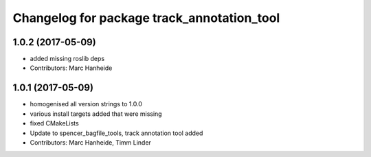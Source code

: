 ^^^^^^^^^^^^^^^^^^^^^^^^^^^^^^^^^^^^^^^^^^^
Changelog for package track_annotation_tool
^^^^^^^^^^^^^^^^^^^^^^^^^^^^^^^^^^^^^^^^^^^

1.0.2 (2017-05-09)
------------------
* added missing roslib deps
* Contributors: Marc Hanheide

1.0.1 (2017-05-09)
------------------
* homogenised all version strings to 1.0.0
* various install targets added that were missing
* fixed CMakeLists
* Update to spencer_bagfile_tools, track annotation tool added
* Contributors: Marc Hanheide, Timm Linder
